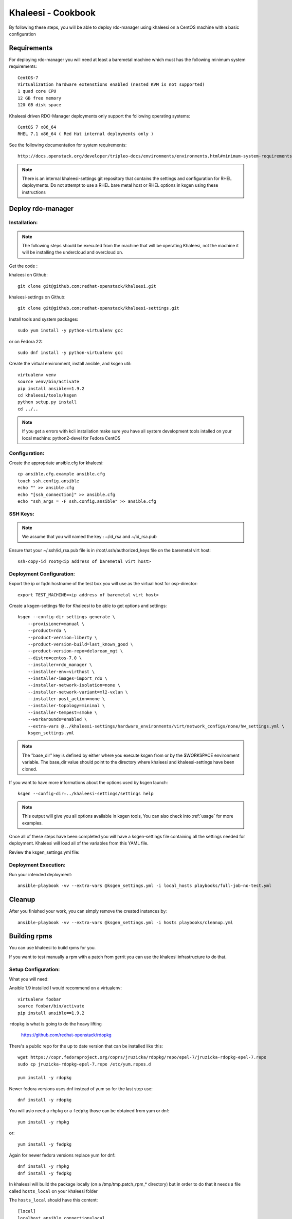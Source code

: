 Khaleesi - Cookbook
===================

By following these steps, you will be able to deploy rdo-manager using khaleesi
on a CentOS machine with a basic configuration

Requirements
------------

For deploying rdo-manager you will need at least a baremetal machine which must
has the following minimum system requirements::

    CentOS-7
    Virtualization hardware extenstions enabled (nested KVM is not supported)
    1 quad core CPU
    12 GB free memory
    120 GB disk space

Khaleesi driven RDO-Manager deployments only support the following operating systems::

    CentOS 7 x86_64
    RHEL 7.1 x86_64 ( Red Hat internal deployments only )

See the following documentation for system requirements::

    http://docs.openstack.org/developer/tripleo-docs/environments/environments.html#minimum-system-requirements

.. Note:: There is an internal khaleesi-settings git repository that contains the settings and configuration for RHEL deployments.
     Do not attempt to use a RHEL bare metal host or RHEL options in ksgen using these instructions

Deploy rdo-manager
------------------

Installation:
`````````````

.. Note:: The following steps should be executed from the machine that will be operating Khaleesi, not the machine it will be installing the undercloud and overcloud on.

Get the code :

khaleesi on Github::

    git clone git@github.com:redhat-openstack/khaleesi.git

khaleesi-settings on Github::

    git clone git@github.com:redhat-openstack/khaleesi-settings.git

Install tools and system packages::

    sudo yum install -y python-virtualenv gcc

or on Fedora 22::

    sudo dnf install -y python-virtualenv gcc

Create the virtual environment, install ansible, and ksgen util::

    virtualenv venv
    source venv/bin/activate
    pip install ansible==1.9.2
    cd khaleesi/tools/ksgen
    python setup.py install
    cd ../..

.. Note:: If you get a errors with kcli installation make sure you have all
    system development tools intalled on your local machine:
    python2-devel for Fedora CentOS

Configuration:
``````````````

Create the appropriate ansible.cfg for khaleesi::

    cp ansible.cfg.example ansible.cfg
    touch ssh.config.ansible
    echo "" >> ansible.cfg
    echo "[ssh_connection]" >> ansible.cfg
    echo "ssh_args = -F ssh.config.ansible" >> ansible.cfg

SSH Keys:
``````````````

.. Note:: We assume that you will named the key : ~/id_rsa and ~/id_rsa.pub

Ensure that your ~/.ssh/id_rsa.pub file is in /root/.ssh/authorized_keys file on the baremetal virt host::

    ssh-copy-id root@<ip address of baremetal virt host>


Deployment Configuration:
`````````````````````````

Export the ip or fqdn hostname of the test box you will use as the virtual host for osp-director::

    export TEST_MACHINE=<ip address of baremetal virt host>

Create a ksgen-settings file for Khaleesi to be able to get options and
settings::

    ksgen --config-dir settings generate \
        --provisioner=manual \
        --product=rdo \
        --product-version=liberty \
        --product-version-build=last_known_good \
        --product-version-repo=delorean_mgt \
        --distro=centos-7.0 \
        --installer=rdo_manager \
        --installer-env=virthost \
        --installer-images=import_rdo \
        --installer-network-isolation=none \
        --installer-network-variant=ml2-vxlan \
        --installer-post_action=none \
        --installer-topology=minimal \
        --installer-tempest=smoke \
        --workarounds=enabled \
        --extra-vars @../khaleesi-settings/hardware_environments/virt/network_configs/none/hw_settings.yml \
        ksgen_settings.yml

.. Note:: The "base_dir" key is defined by either where you execute ksgen from or by the $WORKSPACE
   environment variable. The base_dir value should point to the directory where khaleesi and khaleesi-settings have been cloned.

If you want to have more informations about the options used by ksgen launch::

    ksgen --config-dir=../khaleesi-settings/settings help

.. Note:: This output will give you all options available in ksgen tools, You
    can also check into :ref:`usage` for more examples.

Once all of these steps have been completed you will have a ksgen-settings file containing all the settings needed for deployment. Khaleesi will load all of the variables from this YAML file.

Review the ksgen_settings.yml file:

Deployment Execution:
`````````````````````

Run your intended deployment::

    ansible-playbook -vv --extra-vars @ksgen_settings.yml -i local_hosts playbooks/full-job-no-test.yml

Cleanup
-------
After you finished your work, you can simply remove the created instances by::

    ansible-playbook -vv --extra-vars @ksgen_settings.yml -i hosts playbooks/cleanup.yml


Building rpms
-------------
You can use khaleesi to build rpms for you.

If you want to test manually a rpm with a patch from gerrit you can use the khaleesi infrastructure to do that.

Setup Configuration:
````````````````````
What you will need:

Ansible 1.9 installed I would recommend on a virtualenv::

    virtualenv foobar
    source foobar/bin/activate
    pip install ansible==1.9.2


``rdopkg`` is what is going to do the heavy lifting

    https://github.com/redhat-openstack/rdopkg

There's a public repo for the up to date version that can be installed like this::

    wget https://copr.fedoraproject.org/coprs/jruzicka/rdopkg/repo/epel-7/jruzicka-rdopkg-epel-7.repo
    sudo cp jruzicka-rdopkg-epel-7.repo /etc/yum.repos.d

    yum install -y rdopkg

Newer fedora versions uses dnf instead of yum so for the last step use::

    dnf install -y rdopkg

You will aslo need a ``rhpkg`` or a ``fedpkg`` those can be obtained from yum or dnf::

    yum install -y rhpkg

or::

    yum install -y fedpkg

Again for newer fedora versions replace yum for dnf::

    dnf install -y rhpkg
    dnf install -y fedpkg


In khaleesi will build the package locally (on a /tmp/tmp.patch_rpm_* directory) but in
order to do that it needs a file called ``hosts_local`` on your khaleesi folder

The ``hosts_local`` should have this content::

    [local]
    localhost ansible_connection=local

ksgen_settings needed
`````````````````````

Once you've got that you need to setup what gerrit patch you want to test::


    export GERRIT_BRANCH=<the_branch>
    export GERRIT_REFSPEC=<the_refspec>
    export EXECUTOR_NUMBER=0; #needed for now


Then you'll need to load this structure into your ``ksgen_settings.yml``::

    patch:
      upstream:
        name: "upstream-<package>"
        url: "https://git.openstack.org/openstack/<package>"
      gerrit:
        name: "gerrit-<package>"
        url: "<gerrit_url>"
        branch: "{{ lookup('env', 'GERRIT_BRANCH') }}"
        refspec: "{{ lookup('env', 'GERRIT_REFSPEC') }}"
      dist_git:
        name: "openstack-<package>"
        url: "<dist-git_url>"
        use_director: False

There's two ways to do that:

Either set the values via extra-vars::

    ksgen --config-dir settings \
      generate \
        --distro=rhel-7.1 \
        --product=rhos \
        --product-version=7.0
        --extra-vars patch.upstream.name=upstream-<package> \
        --extra-vars patch.upstream.url=https://git.openstack.org/openstack/<package> \
        --extra-vars patch.gerrit.name=gerrit-<package> \
        --extra-vars patch.gerrit.url=<gerrit_url> \
        --extra-vars patch.gerrit.branch=$GERRIT_BRANCH \
        --extra-vars patch.gerrit.refspec=$GERRIT_REFSPEC \
        --extra-vars patch.dist_git.name=openstack-<package> \
        --extra-vars patch.dist_git.url=<dist-git_url> \
        --extra-vars @../khaleesi-settings/settings/product/rhos/private_settings/redhat_internal.yml \
        ksgen_settings.yml

Or if khaleesi already has the settings for package you are trying to build on khaleesi/settings/rpm/<package>.yml you can do this second method::

    ksgen --config-dir settings \
      generate \
        --distro=rhel-7.1 \
        --product=rhos \
        --product-version=7.0
        --rpm=<package>
        --extra-vars @../khaleesi-settings/settings/product/rhos/private_settings/redhat_internal.yml \
        ksgen_settings.yml

.. Note:: At this time this second method works only for instack-undercloud, ironic, tripleo-heat-templates and python-rdomanager-oscplugin


Playbook usage
``````````````

Then just call the playbook with that ksgen_settings::

    ansible-playbook -vv --extra-vars @ksgen_settings.yml -i local_hosts playbooks/build_gate_rpm.yml

When the playbook is done the generated rpms will be on the ``generated_rpms`` of your ``khaleesi`` directory



